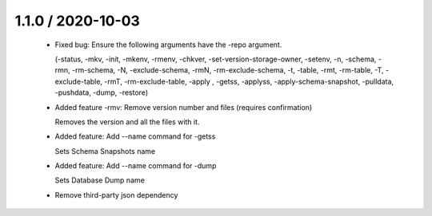 1.1.0 / 2020-10-03
==================

  * Fixed bug: Ensure the following arguments have the -repo argument.

    (-status, -mkv, -init, -mkenv, -rmenv, -chkver, -set-version-storage-owner, -setenv, -n, -schema, -rmn, -rm-schema, -N, -exclude-schema, -rmN, -rm-exclude-schema, -t, -table, -rmt, -rm-table, -T, -exclude-table, -rmT, -rm-exclude-table, -apply , -getss, -applyss, -apply-schema-snapshot, -pulldata, -pushdata, -dump, -restore)

  * Added feature -rmv: Remove version number and files (requires confirmation)

    Removes the version and all the files with it.

  * Added feature: Add --name command for -getss

    Sets Schema Snapshots name

  * Added feature: Add --name command for -dump

    Sets Database Dump name

  * Remove third-party json dependency
